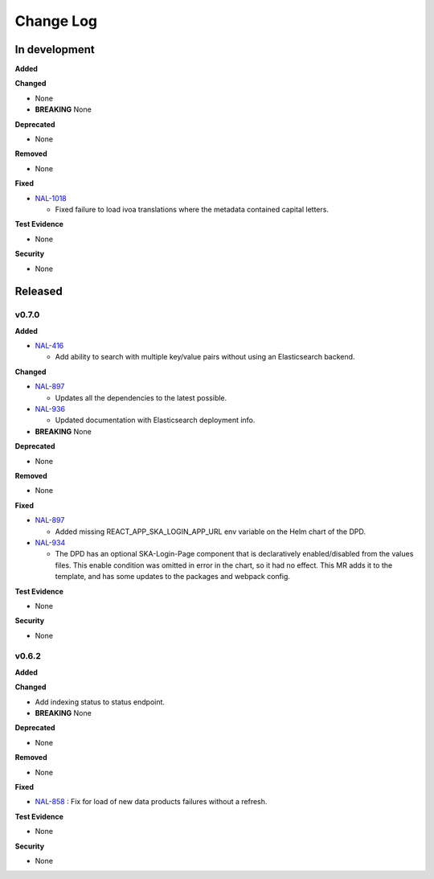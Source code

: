 Change Log
###########

In development
==============

**Added**

**Changed**

* None
* **BREAKING** None

**Deprecated**

* None

**Removed**

* None

**Fixed**

* `NAL-1018 <https://jira.skatelescope.org/browse/NAL-1018>`_ 

  - Fixed failure to load ivoa translations where the metadata contained capital letters.

**Test Evidence**

* None

**Security**

* None



Released
========

v0.7.0
------

**Added**

* `NAL-416 <https://jira.skatelescope.org/browse/NAL-416>`_ 

  - Add ability to search with multiple key/value pairs without using an Elasticsearch backend.

**Changed**

* `NAL-897 <https://jira.skatelescope.org/browse/NAL-897>`_ 

  - Updates all the dependencies to the latest possible.

* `NAL-936 <https://jira.skatelescope.org/browse/NAL-936>`_ 

  - Updated documentation with Elasticsearch deployment info.

* **BREAKING** None

**Deprecated**

* None

**Removed**

* None

**Fixed**

* `NAL-897 <https://jira.skatelescope.org/browse/NAL-897>`_ 

  - Added missing REACT_APP_SKA_LOGIN_APP_URL env variable on the Helm chart of the DPD.

* `NAL-934 <https://jira.skatelescope.org/browse/NAL-934>`_ 

  - The DPD has an optional SKA-Login-Page component that is declaratively enabled/disabled from the values files. This enable condition was omitted in error in the chart, so it had no effect. This MR adds it to the template, and has some updates to the packages and webpack config.

**Test Evidence**

* None

**Security**

* None


v0.6.2
------

**Added**

**Changed**

* Add indexing status to status endpoint.
* **BREAKING** None

**Deprecated**

* None

**Removed**

* None

**Fixed**

* `NAL-858 <https://jira.skatelescope.org/browse/NAL-858>`_ : Fix for load of new data products failures without a refresh.

**Test Evidence**

* None

**Security**

* None
